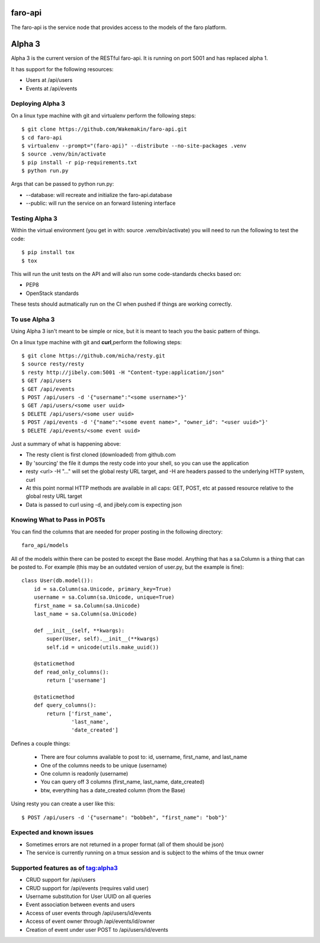 faro-api
======

The faro-api is the service node that provides access to the models of the faro
platform.

Alpha 3
=======

Alpha 3 is the current version of the RESTful faro-api. It is running on port
5001 and has replaced alpha 1.

It has support for the following resources:

* Users at /api/users
* Events at /api/events

Deploying Alpha 3
-----------------

On a linux type machine with git and virtualenv perform the following
steps::

  $ git clone https://github.com/Wakemakin/faro-api.git
  $ cd faro-api
  $ virtualenv --prompt="(faro-api)" --distribute --no-site-packages .venv
  $ source .venv/bin/activate
  $ pip install -r pip-requirements.txt
  $ python run.py

Args that can be passed to python run.py:

* --database: will recreate and initialize the faro-api.database
* --public: will run the service on an forward listening interface

Testing Alpha 3
---------------

Within the virtual environment (you get in with: source .venv/bin/activate) you
will need to run the following to test the code::

  $ pip install tox
  $ tox

This will run the unit tests on the API and will also run some code-standards
checks based on:

* PEP8
* OpenStack standards

These tests should autmatically run on the CI when pushed if things are working
correctly.

To use Alpha 3
--------------

Using Alpha 3 isn't meant to be simple or nice, but it is meant to teach you
the basic pattern of things.

On a linux type machine with git and **curl**,perform the following steps::

  $ git clone https://github.com/micha/resty.git
  $ source resty/resty
  $ resty http://jibely.com:5001 -H "Content-type:application/json"
  $ GET /api/users
  $ GET /api/events
  $ POST /api/users -d '{"username":"<some username>"}'
  $ GET /api/users/<some user uuid>
  $ DELETE /api/users/<some user uuid>
  $ POST /api/events -d '{"name":"<some event name>", "owner_id": "<user uuid>"}'
  $ DELETE /api/events/<some event uuid>

Just a summary of what is happening above:

- The resty client is first cloned (downloaded) from github.com
- By 'sourcing' the file it dumps the resty code into your shell, so you can
  use the application
- resty <url> -H "..." will set the global resty URL target, and -H are headers
  passed to the underlying HTTP system, curl
- At this point normal HTTP methods are available in all caps: GET, POST, etc
  at passed resource relative to the global resty URL target
- Data is passed to curl using -d, and jibely.com is expecting json

Knowing What to Pass in POSTs
-----------------------------

You can find the columns that are needed for proper posting in the following
directory::

  faro_api/models

All of the models within there can be posted to except the Base model. Anything
that has a sa.Column is a thing that can be posted to. For example (this may
be an outdated version of user.py, but the example is fine)::

  class User(db.model()):
      id = sa.Column(sa.Unicode, primary_key=True)
      username = sa.Column(sa.Unicode, unique=True)
      first_name = sa.Column(sa.Unicode)
      last_name = sa.Column(sa.Unicode)
  
      def __init__(self, **kwargs):
          super(User, self).__init__(**kwargs)
          self.id = unicode(utils.make_uuid())
  
      @staticmethod
      def read_only_columns():
          return ['username']
  
      @staticmethod
      def query_columns():
          return ['first_name',
                  'last_name',
                  'date_created'] 

Defines a couple things:

  - There are four columns available to post to: id, username, first_name, and
    last_name
  - One of the columns needs to be unique (username)
  - One column is readonly (username)
  - You can query off 3 columns (first_name, last_name, date_created)
  - btw, everything has a date_created column (from the Base)

Using resty you can create a user like this::

  $ POST /api/users -d '{"username": "bobbeh", "first_name": "bob"}'

Expected and known issues
-------------------------

- Sometimes errors are not returned in a proper format (all of them should be
  json)
- The service is currently running on a tmux session and is subject to the
  whims of the tmux owner

Supported features as of tag:alpha3
----------------------------------

- CRUD support for /api/users
- CRUD support for /api/events (requires valid user)
- Username substitution for User UUID on all queries
- Event association between events and users
- Access of user events through /api/users/id/events
- Access of event owner through /api/events/id/owner
- Creation of event under user POST to /api/users/id/events
